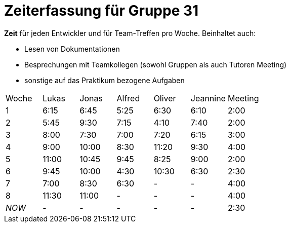 = Zeiterfassung für Gruppe 31

*Zeit* für jeden Entwickler und für Team-Treffen pro Woche. Beinhaltet auch:

* Lesen von Dokumentationen
* Besprechungen mit Teamkollegen (sowohl Gruppen als auch Tutoren Meeting)
* sonstige auf das Praktikum bezogene Aufgaben


[option="headers"]
|===
|Woche |Lukas |Jonas |Alfred |Oliver|Jeannine|Meeting
|1     |6:15  |6:45  |5:25   |6:30  |6:10    |2:00
|2     |5:45  |9:30  |7:15   |4:10  |7:40    |2:00
|3     |8:00  |7:30  |7:00   |7:20  |6:15    |3:00
|4     |9:00  |10:00 |8:30   |11:20 |9:30    |4:00
|5     |11:00 |10:45 |9:45   |8:25  |9:00    |2:00
|6     |9:45  |10:00 |4:30   |10:30 |6:30    |2:30
|7     |7:00  |8:30  |6:30   |-     |-       |4:00
|8     |11:30 |11:00  |-      |-     |-       |4:00
|_NOW_ |-     |-     |-      |-     |-       |2:30
|===
